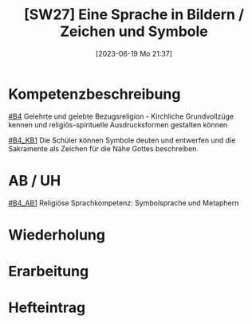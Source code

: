 #+title:      [SW27] Eine Sprache in Bildern / Zeichen und Symbole
#+date:       [2023-06-19 Mo 21:37]
#+filetags:   :02:sw27:
#+identifier: 20230619T213701

* Kompetenzbeschreibung
[[#B4]] Gelehrte und gelebte Bezugsreligion - Kirchliche Grundvollzüge kennen und religiös-spirituelle Ausdrucksformen gestalten können

[[#B4_KB1]] Die Schüler können Symbole deuten und entwerfen und die Sakramente als Zeichen für die Nähe Gottes beschreiben.

* AB / UH
[[#B4_AB1]] Religiöse Sprachkompetenz: Symbolsprache und Metaphern

* Wiederholung


* Erarbeitung


* Hefteintrag

